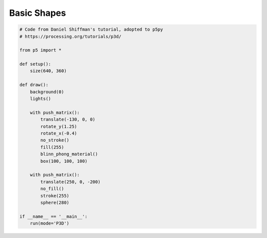 ************
Basic Shapes
************

.. image:: basic_shapes.png

.. code:: python

    # Code from Daniel Shiffman's tutorial, adopted to p5py
    # https://processing.org/tutorials/p3d/

    from p5 import *

    def setup():
        size(640, 360)

    def draw():
        background(0)
        lights()

        with push_matrix():
            translate(-130, 0, 0)
            rotate_y(1.25)
            rotate_x(-0.4)
            no_stroke()
            fill(255)
            blinn_phong_material()
            box(100, 100, 100)

        with push_matrix():
            translate(250, 0, -200)
            no_fill()
            stroke(255)
            sphere(280)

    if __name__ == '__main__':
        run(mode='P3D')
